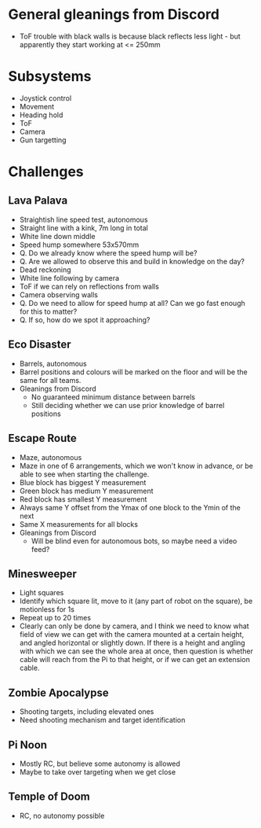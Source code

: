 
* General gleanings from Discord
- ToF trouble with black walls is because black reflects less light -
  but apparently they start working at <= 250mm

* Subsystems
- Joystick control
- Movement
- Heading hold
- ToF
- Camera
- Gun targetting

* Challenges

** Lava Palava
- Straightish line speed test, autonomous
- Straight line with a kink, 7m long in total
- White line down middle
- Speed hump somewhere 53x570mm
- Q. Do we already know where the speed hump will be?
- Q. Are we allowed to observe this and build in knowledge on the day?
- Dead reckoning
- White line following by camera
- ToF if we can rely on reflections from walls
- Camera observing walls
- Q. Do we need to allow for speed hump at all?  Can we go fast enough
  for this to matter?
- Q. If so, how do we spot it approaching?

** Eco Disaster
- Barrels, autonomous
- Barrel positions and colours will be marked on the floor and will be
  the same for all teams.
- Gleanings from Discord
  - No guaranteed minimum distance between barrels
  - Still deciding whether we can use prior knowledge of barrel
    positions

** Escape Route
- Maze, autonomous
- Maze in one of 6 arrangements, which we won't know in advance, or be
  able to see when starting the challenge.
- Blue block has biggest Y measurement
- Green block has medium Y measurement
- Red block has smallest Y measurement
- Always same Y offset from the Ymax of one block to the Ymin of the
  next
- Same X measurements for all blocks
- Gleanings from Discord
  - Will be blind even for autonomous bots, so maybe need a video feed?

** Minesweeper
- Light squares
- Identify which square lit, move to it (any part of robot on the
  square), be motionless for 1s
- Repeat up to 20 times
- Clearly can only be done by camera, and I think we need to know what
  field of view we can get with the camera mounted at a certain
  height, and angled horizontal or slightly down.  If there is a
  height and angling with which we can see the whole area at once,
  then question is whether cable will reach from the Pi to that
  height, or if we can get an extension cable.


** Zombie Apocalypse
- Shooting targets, including elevated ones
- Need shooting mechanism and target identification

** Pi Noon
- Mostly RC, but believe some autonomy is allowed
- Maybe to take over targeting when we get close

** Temple of Doom
- RC, no autonomy possible
